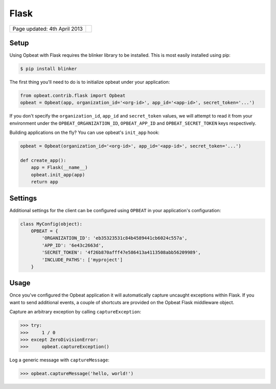 Flask
=================

.. csv-table::
  :class: page-info

  "Page updated: 4th April 2013", ""

Setup
-----

Using Opbeat with Flask requires the blinker library to be installed. This is most easily installed using pip:

.. code::
    :class: lang-bash

    $ pip install blinker

The first thing you'll need to do is to initialize opbeat under your application:

.. code::
    :class: lang-python

    from opbeat.contrib.flask import Opbeat
    opbeat = Opbeat(app, organization_id='<org-id>', app_id='<app-id>', secret_token='...')

If you don't specify the ``organization_id``, ``app_id`` and ``secret_token`` values, we will attempt to read it from your environment under the ``OPBEAT_ORGANIZATION_ID``, ``OPBEAT_APP_ID`` and ``OPBEAT_SECRET_TOKEN`` keys respectively.

Building applications on the fly? You can use opbeat's ``init_app`` hook:

.. code::
    :class: lang-python

    opbeat = Opbeat(organization_id='<org-id>', app_id='<app-id>', secret_token='...')

    def create_app():
        app = Flask(__name__)
        opbeat.init_app(app)
        return app

Settings
--------

Additional settings for the client can be configured using ``OPBEAT`` in your application's configuration:

.. code::
    :class: lang-python

    class MyConfig(object):
        OPBEAT = {
            'ORGANIZATION_ID': 'eb35323531c84b4589441cb6024c557a',
            'APP_ID': '6e43c2663d',
            'SECRET_TOKEN': '4f26b870afff47e586413a4113508abb56209989',
            'INCLUDE_PATHS': ['myproject']
        }

Usage
-----

Once you've configured the Opbeat application it will automatically capture uncaught exceptions within Flask. If you want to send additional events, a couple of shortcuts are provided on the Opbeat Flask middleware object.

Capture an arbitrary exception by calling ``captureException``:

.. code::
    :class: lang-python

    >>> try:
    >>>     1 / 0
    >>> except ZeroDivisionError:
    >>>     opbeat.captureException()

Log a generic message with ``captureMessage``:

.. code::
    :class: lang-python

    >>> opbeat.captureMessage('hello, world!')
